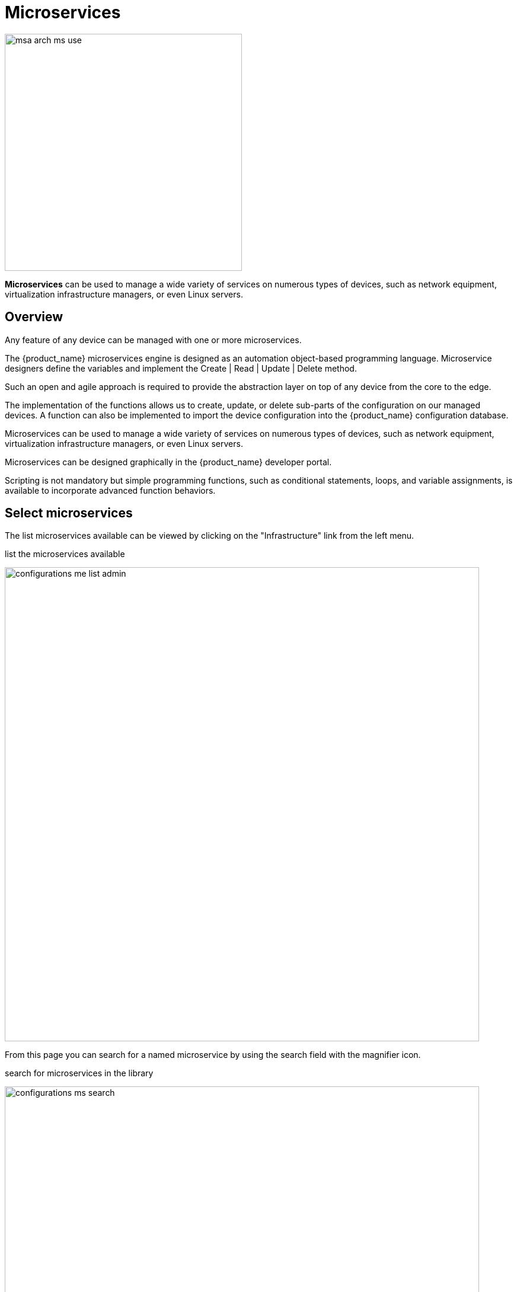 = Microservices
ifndef::imagesdir[:imagesdir: images]
ifdef::env-github,env-browser[:outfilesuffix: .adoc]

image:msa_arch_ms_use.png[width=400px]

*Microservices* can be used to manage a wide variety of services on numerous types of devices, such as network equipment, virtualization infrastructure managers, or even Linux servers.

== Overview

Any feature of any device can be managed with one or more microservices. 

The {product_name} microservices engine is designed as an automation object-based programming language.
Microservice designers define the variables and implement the Create | Read | Update | Delete method.

Such an open and agile approach is required to provide the abstraction layer on top of any device from the core to the edge.

The implementation of the functions allows us to create, update, or delete sub-parts of the configuration on our managed devices. 
A function can also be implemented to import the device configuration into the {product_name} configuration database.

Microservices can be used to manage a wide variety of services on numerous types of devices, such as network equipment, virtualization infrastructure managers, or even Linux servers.

Microservices can be designed graphically in the {product_name} developer portal. 

Scripting is not mandatory but simple programming functions, such as conditional statements, loops, and variable assignments, is available to incorporate advanced function behaviors.

== Select microservices

The list  microservices available can be viewed by clicking on the "Infrastructure" link from the left menu.

.list the microservices available
image:configurations_me_list_admin.png[width=800px]

From this page you can search for a named microservice by using the search field with the magnifier icon.

.search for microservices in the library
image:configurations_ms_search.png[width=800px]

From this page you can create or edit microservices - which is part of microservice design (cf. section below).

The list of microservice can be sorted by name, vendor/model, last update date and number of deployment settings.

In order to use a microservice, it has to be associated to a managed entity via a deployment setting.

[#microservice-console]
== Microservice console

With the microservice console you will be able to use the microservices associated to a managed entity to configure the managed entity.

To access the console, select the managed entity and browse to the tab "Configure"

.Microservice console
image:microservice_console.png[width=800px]

=== Calling the Microservice functions

==== Import

Click on "Synchronize With Managed Entity" to call the Import functions of the Microservices associated to the Managed Entity

==== Create

Select a Microservice on the left menu. If the Create function of the Microservice is implemented, you can use the button "+ Add Row".

Use the form to provide the values to use and click "Save" to record the value in the execution OpenStack

==== Update and Delete

Select a Microservice on the left menu and select a Microservice instance to update or delete. 
A button "Edit" or "Remove" will be displayed if the UPDATE or the DELETE function is implemented for the Microservice.

==== Read

Select a Microservice on the left menu and select a Microservice instance to read. 
A button "Read" will be displayed if the READ function is implemented for the Microservice.

The read should be implemented by a Smarty template to generate a text file based on the microservice variable read in the database.

NOTE: read more about this in the developer guide.

==== Execute the Microservice

You can stack multiple Create, Update and Delete orders for multiple Microservices. 
Once you are finished, you can either discard the changes or apply the changes.

If you discard the changes, the current order stack will be erased.

If you apply the changes, the configuration engine will go through the stack and apply the changes one by one on the Managed Entity.

=== Bulk Operations

With version 2.8.0, it is possible to execute bulk operations on the microservices. 

Bulk operations allow you to select multiple instance to delete or update or create multiple instances.

Microservice bulk operation usually requires that some variables are configured to allow "Primary Composite Key". This is done by setting the parameter "Primary Composite Key" to true in the advanced parameter tab of the variable.

==== Primary Composite Key

In order to allow to bulk update a variable, the "Primary Composite Key" should be enabled for the variable.

image:microservice_prim_comp_key.png[width=800px]

When "Primary Composite Key" is enabled, you can assign multiple values to the variable field when creating or updating a microservice by clicking on the button "Edit Keys".

image:microservice_com_key_bulk_update.png[width=800px]

NOTE: a composite key variable can only be edited by clicking on "Edit Keys" as the form input field is not editable in the parent screen.

==== Bulk creation

Select a microservice in the managed entity tab "Configure".  

The microservice should have its Create function implemented with the "+ Add Row" button visible.

Click on "+ Add Row", by default the user form allows to create one instance. 
You can create more instances by changing the number of rows to add. 
This will show the button "Edit Keys".

image:microservice_com_key_bulk_create.png[width=800px]

Click on OK and save the form parameter.

image:microservice_com_key_bulk_create_before_change_applied.png[width=800px]

You can create multiple instances for several microservice and once you are done, click on "Apply Changes" to trigger the configuration on the CoreEngine.

==== Bulk update

You can select multiple microservice instances and click on the edit button to change the parameters of these instance.

IMPORTANT: bulk edition can only be done on variables that are not set as primary composite key.

==== Bulk delete

Similarily as the update you can select multiple instances and delete them by using the "Remove" button.

== Microservice design

Microservice design is documented in the developer guide.

